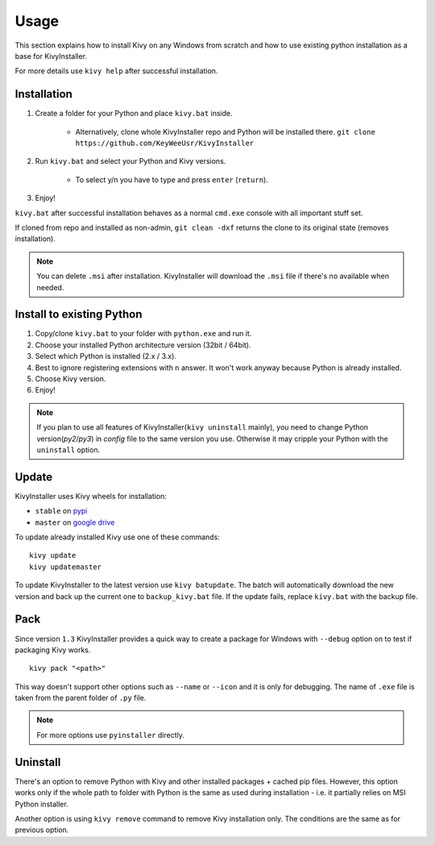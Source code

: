 Usage
=====

This section explains how to install Kivy on any Windows from scratch and how
to use existing python installation as a base for KivyInstaller.

For more details use ``kivy help`` after successful installation.

Installation
------------

#. Create a folder for your Python and place ``kivy.bat`` inside.

    - Alternatively, clone whole KivyInstaller repo and Python will be
      installed there. ``git clone
      https://github.com/KeyWeeUsr/KivyInstaller``

#. Run ``kivy.bat`` and select your Python and Kivy versions.

    - To select y/n you have to type and press ``enter`` (``return``).

#. Enjoy!

``kivy.bat`` after successful installation behaves as a normal ``cmd.exe``
console with all important stuff set.
   
If cloned from repo and installed as non-admin, ``git clean -dxf`` returns the
clone to its original state (removes installation).

.. note:: You can delete ``.msi`` after installation. KivyInstaller will
   download the ``.msi`` file if there's no available when needed.

Install to existing Python
--------------------------

#. Copy/clone ``kivy.bat`` to your folder with ``python.exe`` and run it.
#. Choose your installed Python architecture version (32bit / 64bit).
#. Select which Python is installed (2.x / 3.x).
#. Best to ignore registering extensions with ``n`` answer. It won't work
   anyway because Python is already installed.
#. Choose Kivy version.
#. Enjoy!

.. note:: If you plan to use all features of KivyInstaller(``kivy uninstall``
   mainly), you need to change Python version(`py2`/`py3`) in `config` file to
   the same version you use. Otherwise it may cripple your Python with the
   ``uninstall`` option.

Update
------

KivyInstaller uses Kivy wheels for installation:

- ``stable`` on `pypi <https://pypi.python.org/pypi/Kivy/1.9.1>`_
- ``master`` on |master_drive|_

To update already installed Kivy use one of these commands::

    kivy update
    kivy updatemaster

To update KivyInstaller to the latest version use ``kivy batupdate``. The batch
will automatically download the new version and back up the current one to
``backup_kivy.bat`` file. If the update fails, replace ``kivy.bat`` with the
backup file.

Pack
----

Since version ``1.3`` KivyInstaller provides a quick way to create a package
for Windows with ``--debug`` option on to test if packaging Kivy works.

::

    kivy pack "<path>"

This way doesn't support other options such as ``--name`` or ``--icon`` and it
is only for debugging. The name of ``.exe`` file is taken from the parent
folder of ``.py`` file.

.. note:: For more options use ``pyinstaller`` directly.

Uninstall
---------

There's an option to remove Python with Kivy and other installed packages +
cached pip files. However, this option works only if the whole path to folder
with Python is the same as used during installation - i.e. it partially relies
on MSI Python installer.

Another option is using ``kivy remove`` command to remove Kivy installation
only. The conditions are the same as for previous option.

.. |master_drive| replace:: google drive
.. _master_drive: https://drive.google.com/folderview?\
   id=0B1_HB9J8mZepOV81UHpDbmg5SWM&usp=sharing
